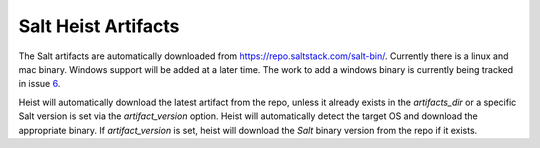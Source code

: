 .. _salt-artifact:

====================
Salt Heist Artifacts
====================

The Salt artifacts are automatically downloaded from https://repo.saltstack.com/salt-bin/.
Currently there is a linux and mac binary. Windows support will be added at
a later time. The work to add a windows binary is currently being tracked in
issue `6`_.

Heist will automatically download the latest artifact from the repo, unless
it already exists in the `artifacts_dir` or a specific Salt version is set
via the `artifact_version` option. Heist will automatically detect the target
OS and download the appropriate binary. If `artifact_version` is set, heist
will download the `Salt` binary version from the repo if it exists.


.. _`6`: https://github.com/saltstack/salt-bin/issues/6
